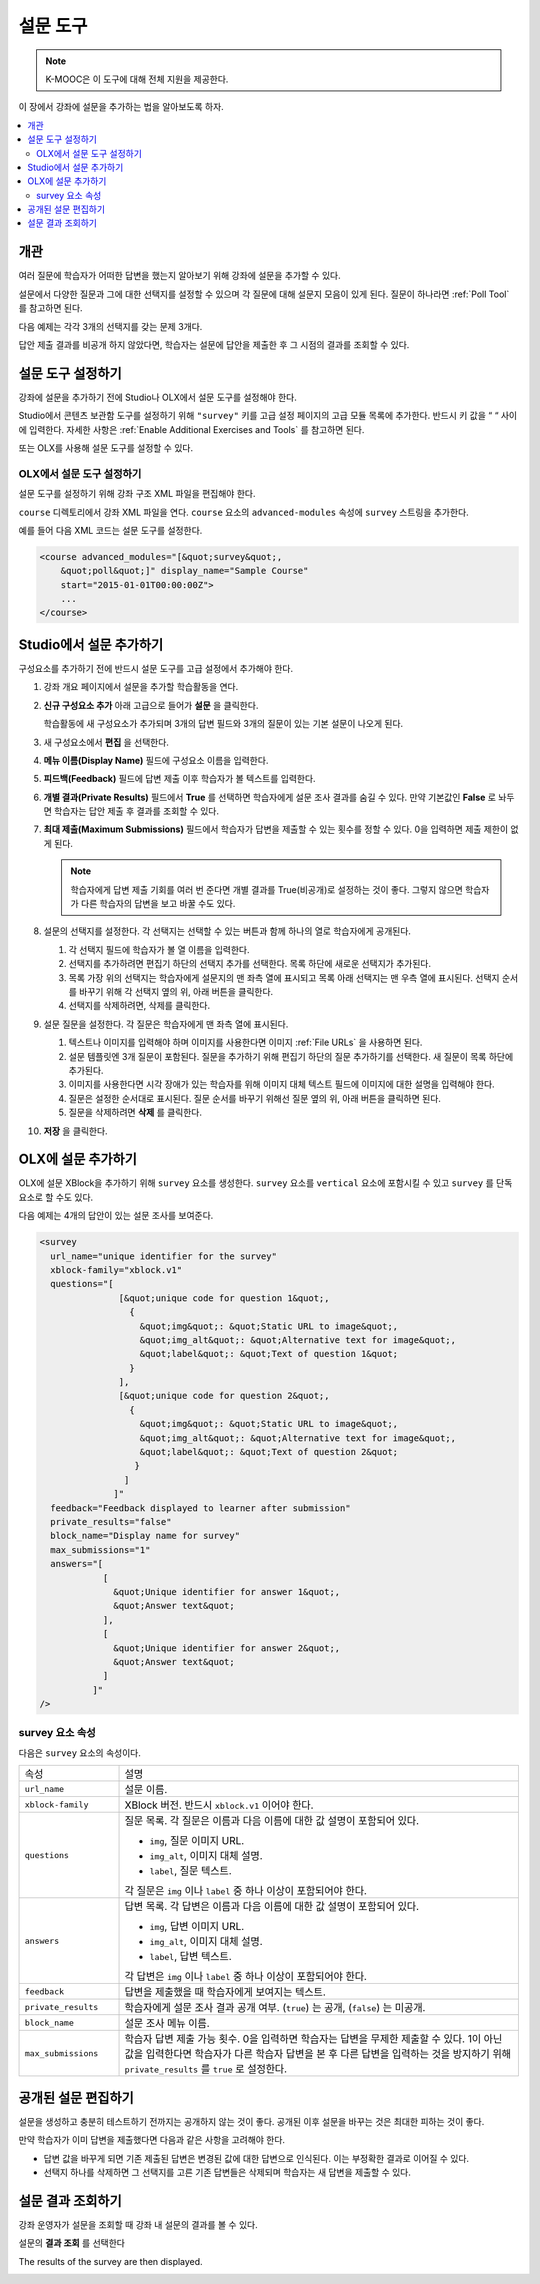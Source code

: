 .. _Survey Tool:

###################
설문 도구
###################

.. note:: K-MOOC은 이 도구에 대해 전체 지원을 제공한다.

이 장에서 강좌에 설문을 추가하는 법을 알아보도록 하자.

.. contents::
   :local:
   :depth: 2

*********
개관
*********

여러 질문에 학습자가 어떠한 답변을 했는지 알아보기 위해 강좌에 설문을 추가할 수 있다.

설문에서 다양한 질문과 그에 대한 선택지를 설정할 수 있으며 각 질문에 대해 설문지 모음이 있게 된다. 질문이 하나라면  :ref:`Poll Tool` 를 참고하면 된다.

다음 예제는 각각 3개의 선택지를 갖는 문제 3개다.

.. image:: ../../../shared/images/survey.png
    :alt: A survey asking multiple questions about the learner's view of the
     course.
    :width: 600

답안 제출 결과를 비공개 하지 않았다면, 학습자는 설문에 답안을 제출한 후 그 시점의 결과를 조회할 수 있다.

.. image:: ../../../shared/images/survey_results.png
    :alt: The results of a survey asking multiple questions about the
     learner's view of the course.
    :width: 600

.. _Enable the Survey Tool:

*********************************************
설문 도구 설정하기
*********************************************

강좌에 설문을 추가하기 전에 Studio나 OLX에서 설문 도구를 설정해야 한다.

Studio에서 콘텐츠 보관함 도구를 설정하기 위해  ``"survey"`` 키를 고급 설정 페이지의 고급 모듈 목록에 추가한다. 반드시 키 값을 “ “ 사이에 입력한다. 자세한 사항은  :ref:`Enable Additional Exercises and Tools` 를 참고하면 된다.

또는 OLX를 사용해 설문 도구를 설정할 수 있다.

======================================
OLX에서 설문 도구 설정하기
======================================

설문 도구를 설정하기 위해 강좌 구조 XML 파일을 편집해야 한다.

``course`` 디렉토리에서 강좌 XML 파일을 연다.  ``course`` 요소의 ``advanced-modules`` 속성에 ``survey`` 스트링을 추가한다.

예를 들어 다음 XML 코드는 설문 도구를 설정한다.

.. code-block:: xml

  <course advanced_modules="[&quot;survey&quot;,
      &quot;poll&quot;]" display_name="Sample Course"
      start="2015-01-01T00:00:00Z">
      ...
  </course>

***************************
Studio에서 설문 추가하기
***************************

구성요소를 추가하기 전에 반드시 설문 도구를 고급 설정에서 추가해야 한다.

#. 강좌 개요 페이지에서 설문을 추가할 학습활동을 연다.

#. **신규 구성요소 추가** 아래 고급으로 들어가 **설문** 을 클릭한다.

   학습활동에 새 구성요소가 추가되며 3개의 답변 필드와 3개의 질문이 있는 기본 설문이 나오게 된다.

   .. image:: ../../../shared/images/survey_studio.png
    :alt: The survey component in Studio.
    :width: 600

#. 새 구성요소에서 **편집** 을 선택한다.

#. **메뉴 이름(Display Name)** 필드에 구성요소 이름을 입력한다.

#. **피드백(Feedback)** 필드에 답변 제출 이후 학습자가 볼 텍스트를 입력한다.

#. **개별 결과(Private Results)** 필드에서 **True** 를 선택하면 학습자에게 설문 조사 결과를 숨길 수 있다. 만약 기본값인 **False** 로 놔두면 학습자는 답안 제출 후 결과를 조회할 수 있다.

#. **최대 제출(Maximum Submissions)** 필드에서 학습자가 답변을 제출할 수 있는 횟수를 정할 수 있다. 0을 입력하면 제출 제한이 없게 된다.

   .. note::
    학습자에게 답변 제출 기회를 여러 번 준다면 개별 결과를 True(비공개)로 설정하는 것이 좋다. 그렇지 않으면 학습자가 다른 학습자의 답변을 보고 바꿀 수도 있다.

#. 설문의 선택지를 설정한다. 각 선택지는 선택할 수 있는 버튼과 함께 하나의 열로 학습자에게 공개된다.

   #. 각 선택지 필드에 학습자가 볼 열 이름을 입력한다.

   #. 선택지를 추가하려면 편집기 하단의 선택지 추가를 선택한다. 목록 하단에 새로운 선택지가 추가된다.

   #. 목록 가장 위의 선택지는 학습자에게 설문지의 맨 좌측 열에 표시되고 목록 아래 선택지는 맨 우측 열에 표시된다. 선택지 순서를 바꾸기 위해 각 선택지 옆의 위, 아래 버튼을 클릭한다.

   #. 선택지를 삭제하려면, 삭제를 클릭한다.

#. 설문 질문을 설정한다. 각 질문은 학습자에게 맨 좌측 열에 표시된다.

   #. 텍스트나 이미지를 입력해야 하며 이미지를 사용한다면 이미지 :ref:`File URLs` 을 사용하면 된다.

   #. 설문 템플릿엔 3개 질문이 포함된다. 질문을 추가하기 위해 편집기 하단의 질문 추가하기를 선택한다. 새 질문이 목록 하단에 추가된다.

   #. 이미지를 사용한다면 시각 장애가 있는 학습자를 위해 이미지 대체 텍스트 필드에 이미지에 대한 설명을 입력해야 한다.

   #. 질문은 설정한 순서대로 표시된다. 질문 순서를 바꾸기 위해선 질문 옆의 위, 아래 버튼을 클릭하면 된다.

   #. 질문을 삭제하려면 **삭제** 를 클릭한다.

#. **저장** 을 클릭한다.

***************************
OLX에 설문 추가하기
***************************

OLX에 설문 XBlock을 추가하기 위해  ``survey`` 요소를 생성한다.  ``survey`` 요소를  ``vertical`` 요소에 포함시킬 수 있고 ``survey`` 를 단독 요소로 할 수도 있다.

다음 예제는 4개의 답안이 있는 설문 조사를 보여준다.

.. code-block:: xml

  <survey
    url_name="unique identifier for the survey"
    xblock-family="xblock.v1"
    questions="[
                 [&quot;unique code for question 1&quot;,
                   {
                     &quot;img&quot;: &quot;Static URL to image&quot;,
                     &quot;img_alt&quot;: &quot;Alternative text for image&quot;,
                     &quot;label&quot;: &quot;Text of question 1&quot;
                   }
                 ],
                 [&quot;unique code for question 2&quot;,
                   {
                     &quot;img&quot;: &quot;Static URL to image&quot;,
                     &quot;img_alt&quot;: &quot;Alternative text for image&quot;,
                     &quot;label&quot;: &quot;Text of question 2&quot;
                    }
                  ]
                ]"
    feedback="Feedback displayed to learner after submission"
    private_results="false"
    block_name="Display name for survey"
    max_submissions="1"
    answers="[
              [
                &quot;Unique identifier for answer 1&quot;,
                &quot;Answer text&quot;
              ],
              [
                &quot;Unique identifier for answer 2&quot;,
                &quot;Answer text&quot;
              ]
            ]"
  />

==========================
survey 요소 속성
==========================

다음은 ``survey`` 요소의 속성이다.

.. list-table::
     :widths: 20 80

     * - 속성
       - 설명
     * - ``url_name``
       - 설문 이름.
     * - ``xblock-family``
       - XBlock 버전. 반드시  ``xblock.v1`` 이어야 한다.
     * - ``questions``
       - 질문 목록. 각 질문은 이름과 다음 이름에 대한 값 설명이 포함되어 있다.

         * ``img``, 질문 이미지 URL.
         * ``img_alt``, 이미지 대체 설명.
         * ``label``, 질문 텍스트.

         각 질문은  ``img`` 이나  ``label`` 중 하나 이상이 포함되어야 한다.
     * - ``answers``
       - 답변 목록. 각 답변은 이름과 다음 이름에 대한 값 설명이 포함되어 있다.

         * ``img``, 답변 이미지 URL.
         * ``img_alt``, 이미지 대체 설명.
         * ``label``, 답변 텍스트.

         각 답변은 ``img`` 이나  ``label`` 중 하나 이상이 포함되어야 한다.
     * - ``feedback``
       - 답변을 제출했을 때 학습자에게 보여지는 텍스트.
     * - ``private_results``
       - 학습자에게 설문 조사 결과 공개 여부. (``true``) 는 공개, (``false``) 는 미공개.
     * - ``block_name``
       - 설문 조사 메뉴 이름.
     * - ``max_submissions``
       - 학습자 답변 제출 가능 횟수. 0을 입력하면 학습자는 답변을 무제한 제출할 수 있다. 1이 아닌 값을 입력한다면 학습자가 다른 학습자 답변을 본 후 다른 답변을 입력하는 것을 방지하기 위해 ``private_results`` 를  ``true`` 로 설정한다.

***************************
공개된 설문 편집하기
***************************

설문을 생성하고 충분히 테스트하기 전까지는 공개하지 않는 것이 좋다. 공개된 이후 설문을 바꾸는 것은 최대한 피하는 것이 좋다.

만약 학습자가 이미 답변을 제출했다면 다음과 같은 사항을 고려해야 한다.

* 답변 값을 바꾸게 되면 기존 제출된 답변은 변경된 값에 대한 답변으로 인식된다. 이는 부정확한 결과로 이어질 수 있다.

* 선택지 하나를 삭제하면 그 선택지를 고른 기존 답변들은 삭제되며 학습자는 새 답변을 제출할 수 있다.

***************************
설문 결과 조회하기
***************************

강좌 운영자가 설문을 조회할 때 강좌 내 설문의 결과를 볼 수 있다.

설문의 **결과 조회** 를 선택한다

.. image:: ../../../shared/images/survey_view_results.png
    :alt: A survey with the View Results button for course staff.
    :width: 600

The results of the survey are then displayed.

.. image:: ../../../shared/images/survey_results.png
    :alt: The results of a survey asking multiple questions about the
     learner's view of the course.
    :width: 600
